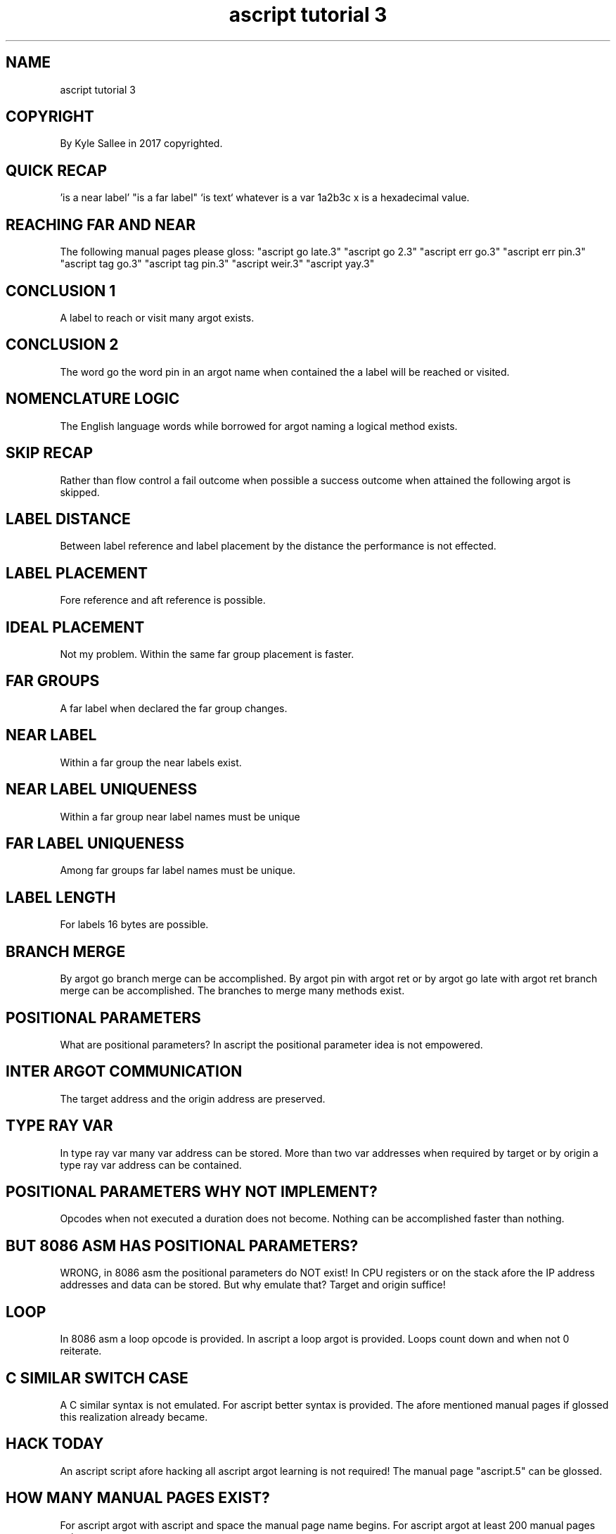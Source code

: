 .TH "ascript tutorial 3" 5

.SH NAME
.EX
ascript tutorial 3

.SH COPYRIGHT
.EX
By Kyle Sallee in 2017 copyrighted.

.SH QUICK RECAP
.EX
\&'is a near label'
\&"is a far label"
\&`is text`
whatever is a var
1a2b3c x is a hexadecimal value.

.SH REACHING FAR AND NEAR
.EX
The following manual pages please gloss:
"ascript go late.3"
"ascript go 2.3"
"ascript err go.3"
"ascript err pin.3"
"ascript tag go.3"
"ascript tag pin.3"
"ascript weir.3"
"ascript yay.3"

.SH CONCLUSION 1
.EX
A label to reach or visit many argot exists.

.SH CONCLUSION 2
.EX
The word go
the word pin
in  an   argot name when contained
the a    label will be reached or visited.

.SH NOMENCLATURE LOGIC
.EX
The English language words while borrowed
for argot   naming
a   logical method   exists.

.SH SKIP RECAP
.EX
Rather than      flow         control
a      fail      outcome when possible
a      success   outcome when attained
the    following argot   is   skipped.


.SH LABEL DISTANCE
.EX
Between label reference and label placement
by the distance the performance is not effected.

.SH LABEL PLACEMENT
.EX
Fore reference and aft reference is possible.

.SH IDEAL PLACEMENT
.EX
Not my problem.
Within the same far group placement is faster.

.SH FAR GROUPS
.EX
A far label when declared the far group changes.

.SH NEAR LABEL
.EX
Within a far group the near labels exist.

.SH NEAR LABEL UNIQUENESS
.EX
Within a far group near label names must be unique

.SH FAR LABEL UNIQUENESS
.EX
Among far groups far label names must be unique.

.SH LABEL LENGTH
.EX
For  labels 16 bytes are possible.

.SH BRANCH MERGE
.EX
By  argot go                     branch merge can be accomplished.
By  argot pin     with argot ret or
by  argot go late with argot ret branch merge can be accomplished.
The branches to   merge many methods exist.

.SH POSITIONAL PARAMETERS
.EX
What       are positional parameters?
In ascript the positional parameter idea is not empowered.

.SH INTER ARGOT COMMUNICATION
.EX
The target address and
the origin address are preserved.

.SH TYPE RAY VAR
.EX
In   type ray var many  var address can be stored.
More than two var addresses when    required
by   target   or  by  origin
a type ray var address can be contained.

.SH POSITIONAL PARAMETERS WHY NOT IMPLEMENT?
.EX
Opcodes when not executed a duration does not become.
Nothing can be accomplished faster than nothing.

.SH BUT 8086 ASM HAS POSITIONAL PARAMETERS?
.EX
WRONG, in 8086 asm the positional parameters do NOT exist!
In CPU registers or on the stack afore the IP address
addresses and data can be stored.
But why emulate that?  Target and origin suffice!

.SH LOOP
.EX
In 8086 asm a loop opcode is provided.
In ascript  a loop argot  is provided.
Loops count down and when not 0 reiterate.

.SH C SIMILAR SWITCH CASE
.EX
A    C       similar   syntax       is not emulated.
For  ascript better    syntax       is     provided.
The  afore   mentioned manual pages if     glossed
this realization       already             became.

.SH HACK TODAY
.EX
An  ascript script afore hacking
all ascript argot  learning
is  not     required!
The manual  page   "ascript.5" can be glossed.

.SH HOW MANY MANUAL PAGES EXIST?
.EX
For ascript argot with ascript and space the manual page name begins.
For ascript argot at   least   200           manual pages     exist.

.SH HOW LONG TO LEARN?
.EX
An  ascript script to hack  about 30 minutes reading suffices.
The entire  lore   to learn a few    months  might   suffice.

.SH HOW LONG TO MASTER?
.EX
A years worth of scripts aft hacking decent ability will become.
5 years worth of scripts aft hacking expert ability will become.

.SH GIVE UP NOW?
.EX
Yeah,   go    ahead  and give   up      now.
An      elite hacker to  become endless tenacity is required.
Being   noob  hacker is  the    most    fun!

.SH AUTHOR
.EX
In 2016; by Kyle Sallee; ascript was created.
In 2017; by Kyle Sallee; ascript tutorial 3.5 was created.

.SH LICENSE
.EX
By \fBman 7 ascript\fR the license is provided.

.SH SEE ALSO
.EX
\fB
man 1 ascript
man 5 ascript
man 5 ascript tutorial 4
man 7 ascript
\fR
